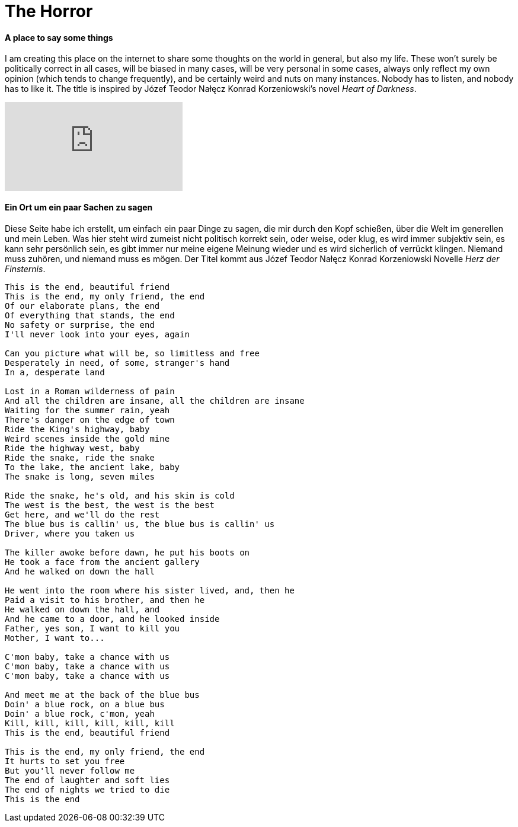 = The Horror

:hp-alt-title: Der Horror
:published_at: 2015-11-11
:hp-tags: Fight, Life, The Horror, Der Horror, The Beginning, Der Anfang, My only friend - the end,

==== A place to say some things
I am creating this place on the internet to share some thoughts on the world in general, but also my life. These won't surely be politically correct in all cases, will be biased in many cases, will be very personal in some cases, always only reflect my own opinion (which tends to change frequently), and be certainly weird and nuts on many instances. Nobody has to listen, and nobody has to like it.
The title is inspired by Józef Teodor Nałęcz Konrad Korzeniowski's novel __Heart of Darkness__.

video::JSUIQgEVDM4[youtube]

==== Ein Ort um ein paar Sachen zu sagen
Diese Seite habe ich erstellt, um einfach ein paar Dinge zu sagen, die mir durch den Kopf schießen, über die Welt im generellen und mein Leben. Was hier steht wird zumeist nicht politisch korrekt sein, oder weise, oder klug, es wird immer subjektiv sein, es kann sehr persönlich sein, es gibt immer nur meine eigene Meinung wieder und es wird sicherlich of verrückt klingen. Niemand muss zuhören, und niemand muss es mögen.
Der Titel kommt aus Józef Teodor Nałęcz Konrad Korzeniowski Novelle __Herz der Finsternis__.

----
This is the end, beautiful friend 
This is the end, my only friend, the end 
Of our elaborate plans, the end 
Of everything that stands, the end 
No safety or surprise, the end 
I'll never look into your eyes, again 

Can you picture what will be, so limitless and free 
Desperately in need, of some, stranger's hand 
In a, desperate land 

Lost in a Roman wilderness of pain 
And all the children are insane, all the children are insane 
Waiting for the summer rain, yeah 
There's danger on the edge of town 
Ride the King's highway, baby 
Weird scenes inside the gold mine 
Ride the highway west, baby 
Ride the snake, ride the snake 
To the lake, the ancient lake, baby 
The snake is long, seven miles 

Ride the snake, he's old, and his skin is cold 
The west is the best, the west is the best 
Get here, and we'll do the rest 
The blue bus is callin' us, the blue bus is callin' us 
Driver, where you taken us 

The killer awoke before dawn, he put his boots on 
He took a face from the ancient gallery 
And he walked on down the hall 

He went into the room where his sister lived, and, then he 
Paid a visit to his brother, and then he 
He walked on down the hall, and 
And he came to a door, and he looked inside 
Father, yes son, I want to kill you 
Mother, I want to... 

C'mon baby, take a chance with us 
C'mon baby, take a chance with us 
C'mon baby, take a chance with us 

And meet me at the back of the blue bus 
Doin' a blue rock, on a blue bus 
Doin' a blue rock, c'mon, yeah 
Kill, kill, kill, kill, kill, kill 
This is the end, beautiful friend 

This is the end, my only friend, the end 
It hurts to set you free 
But you'll never follow me 
The end of laughter and soft lies 
The end of nights we tried to die 
This is the end
----
